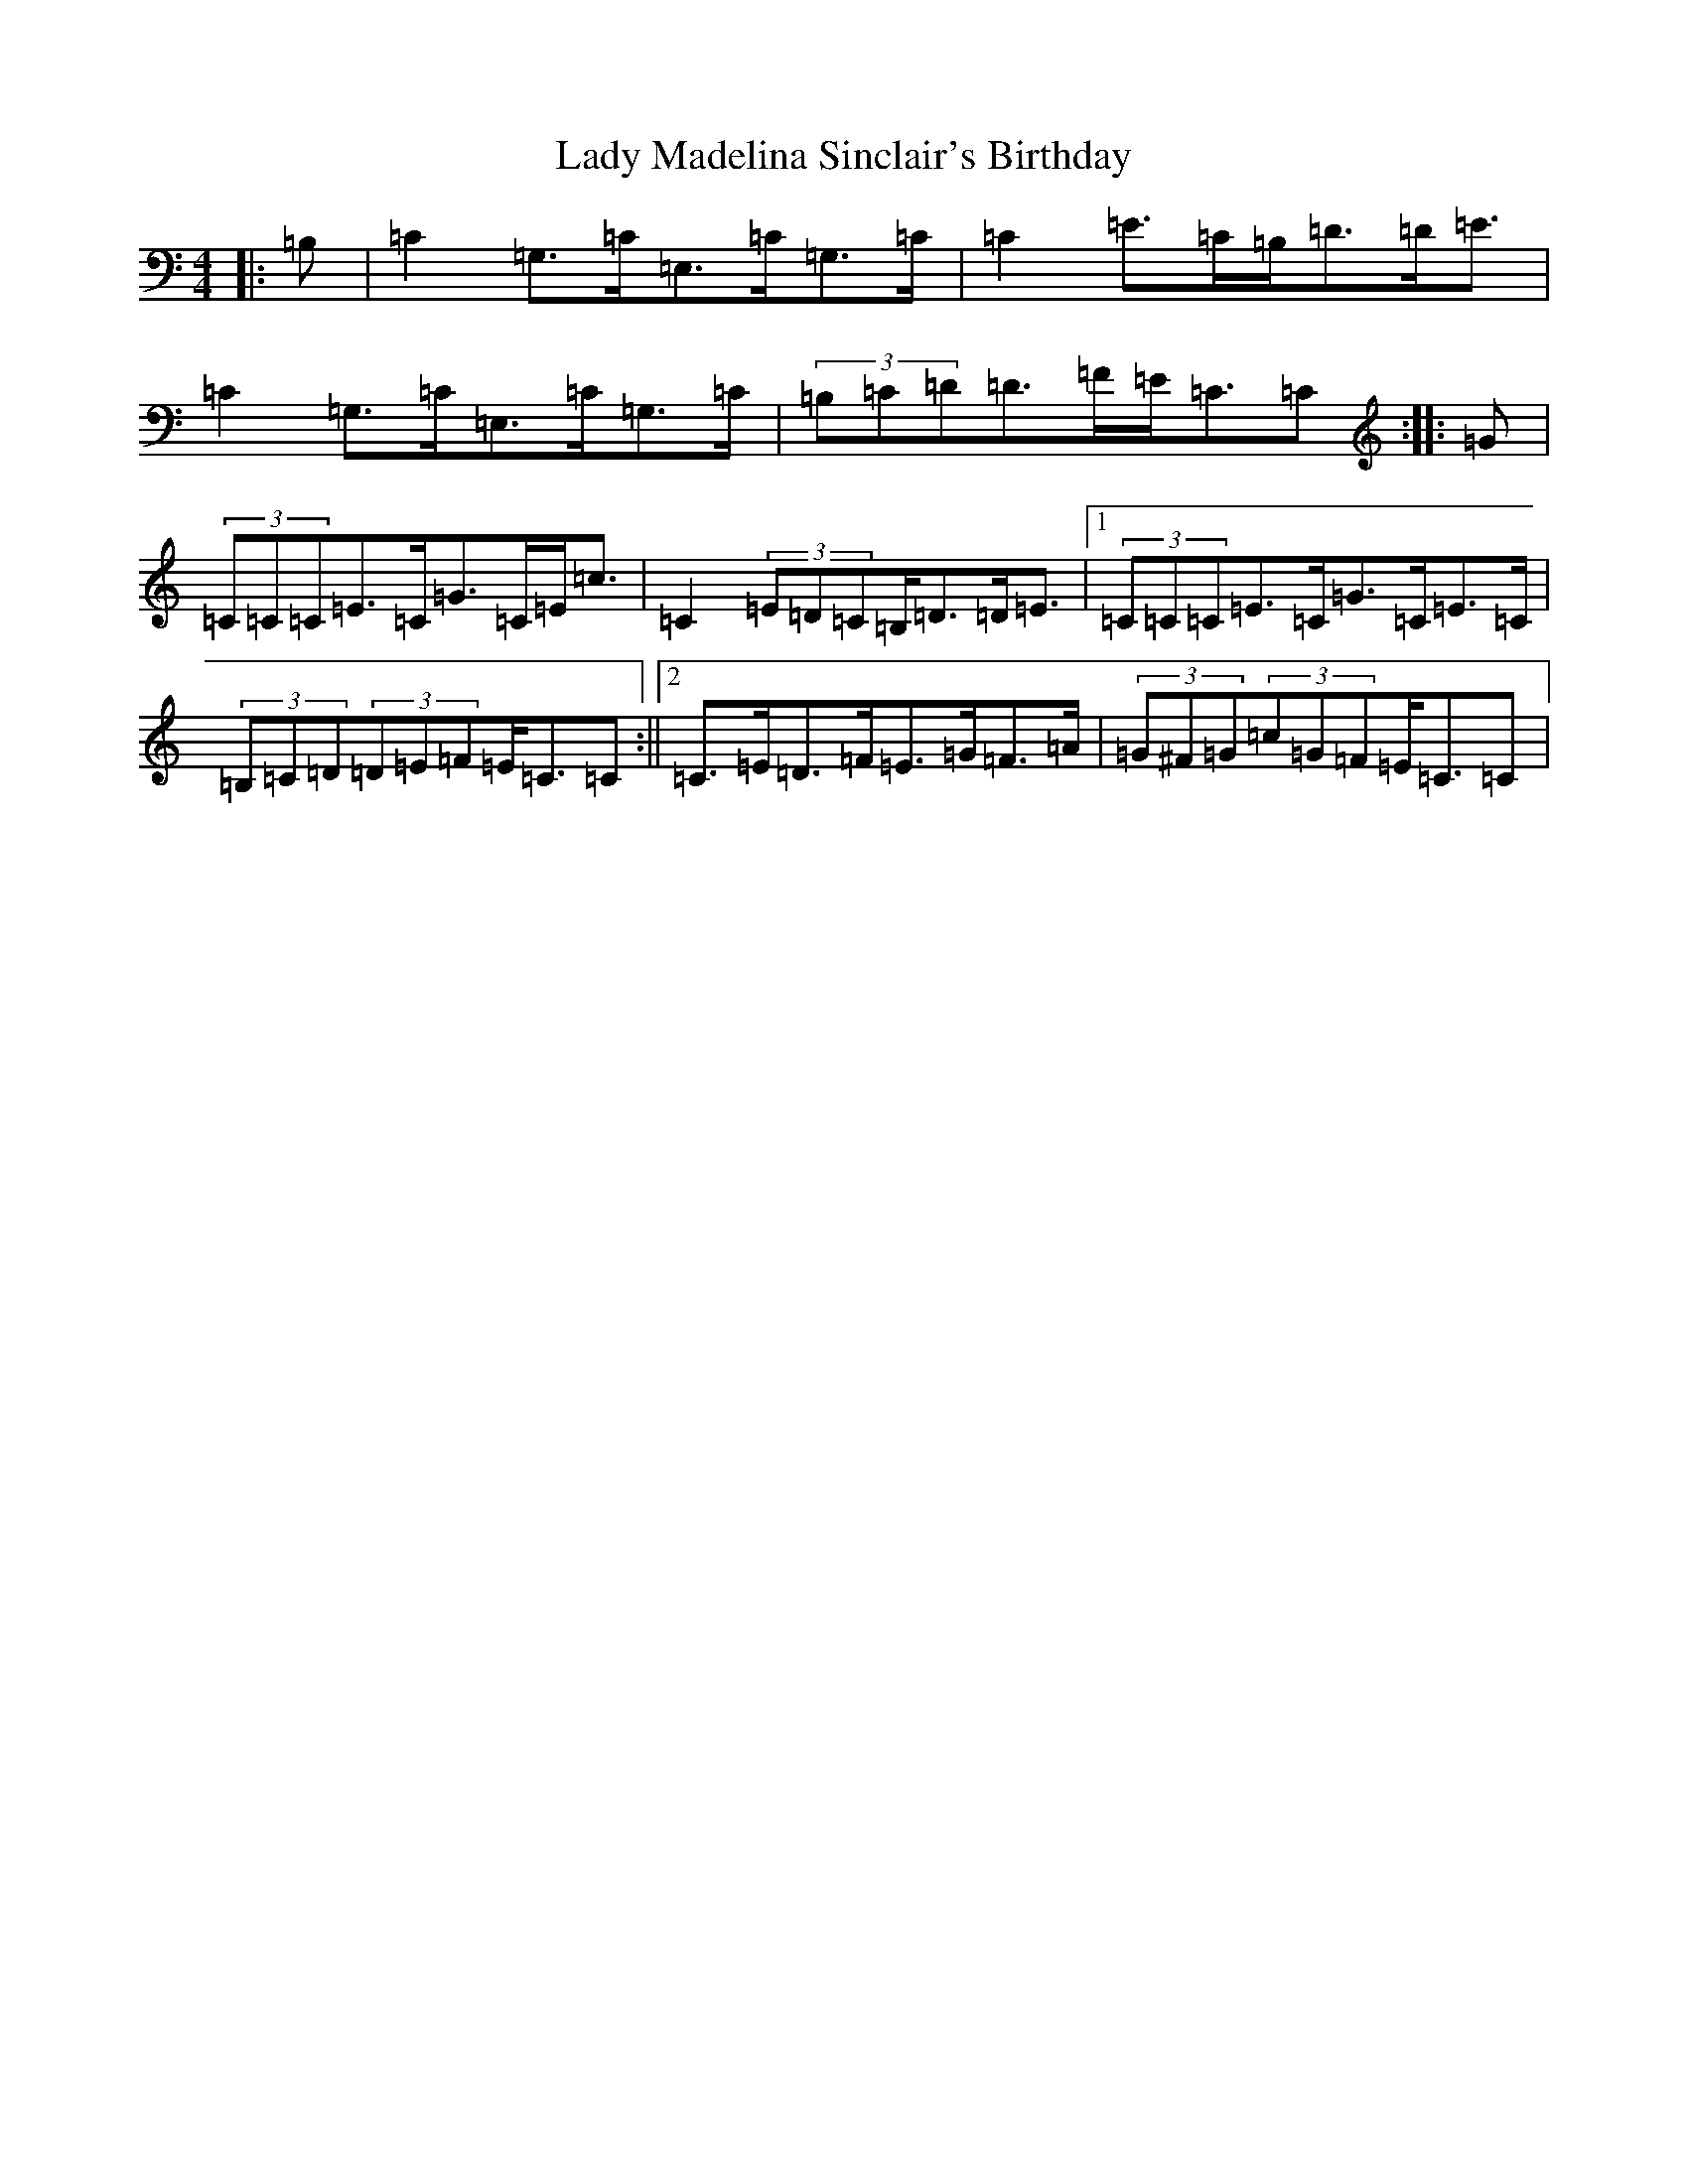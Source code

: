 X: 11923
T: Lady Madelina Sinclair's Birthday
S: https://thesession.org/tunes/7578#setting7578
Z: G Major
R: strathspey
M: 4/4
L: 1/8
K: C Major
|:=B,|=C2=G,>=C=E,>=C=G,>=C|=C2=E>=C=B,<=D=D<=E|=C2=G,>=C=E,>=C=G,>=C|(3=B,=C=D=D>=F=E<=C=C:||:=G|(3=C=C=C=E>=C=G>=C=E<=c|=C2(3=E=D=C=B,<=D=D<=E|1(3=C=C=C=E>=C=G>=C=E>=C|(3=B,=C=D(3=D=E=F=E<=C=C:||2=C>=E=D>=F=E>=G=F>=A|(3=G^F=G(3=c=G=F=E<=C=C|